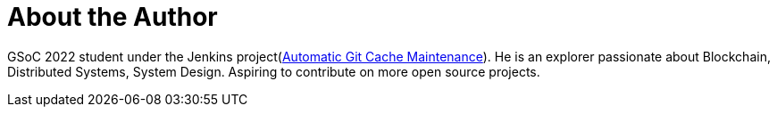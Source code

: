 = About the Author
:page-layout: author
:page-author_name: Hrushikesh Rao
:page-github: hrushi20
:page-authoravatar: ../../images/images/avatars/HrushikeshRao.jpeg
:page-twitter: Hrushi2020
:page-linkedin: hrushikesh-rao-7741311b0

GSoC 2022 student under the Jenkins project(link:/projects/gsoc/2022/projects/automatic-git-cache-maintenance/[Automatic Git Cache Maintenance]). 
He is an explorer passionate about Blockchain, Distributed Systems, System Design. 
Aspiring to contribute on more open source projects.